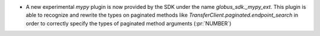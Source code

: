 * A new experimental `mypy` plugin is now provided by the SDK under the name
  `globus_sdk._mypy_ext`. This plugin is able to recognize and rewrite the
  types on paginated methods like `TransferClient.paginated.endpoint_search` in
  order to correctly specify the types of paginated method arguments (:pr:`NUMBER`)
